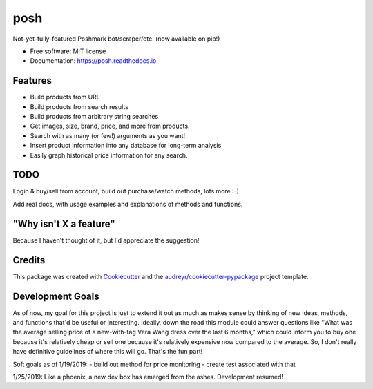 ====
posh
====


.. image:: https://img.shields.io/pypi/v/posh.svg
        :target: https://pypi.python.org/pypi/posh

.. image:: https://img.shields.io/travis/kcinnick/posh.svg
        :target: https://travis-ci.org/kcinnick/posh

.. image:: https://readthedocs.org/projects/posh/badge/?version=latest
        :target: https://posh.readthedocs.io/en/latest/?badge=latest
        :alt: Documentation Status




Not-yet-fully-featured Poshmark bot/scraper/etc. (now available on pip!)


* Free software: MIT license
* Documentation: https://posh.readthedocs.io.


Features
--------

* Build products from URL 
* Build products from search results
* Build products from arbitrary string searches
* Get images, size, brand, price, and more from products.
* Search with as many (or few!) arguments as you want!
* Insert product information into any database for long-term analysis
* Easily graph historical price information for any search.

TODO
-------
Login & buy/sell from account, build out purchase/watch methods, lots more :-)

Add real docs, with usage examples and explanations of methods and functions.

"Why isn't X a feature"
-------
Because I haven't thought of it, but I'd appreciate the suggestion!


Credits
-------

This package was created with Cookiecutter_ and the `audreyr/cookiecutter-pypackage`_ project template.

.. _Cookiecutter: https://github.com/audreyr/cookiecutter
.. _`audreyr/cookiecutter-pypackage`: https://github.com/audreyr/cookiecutter-pypackage

Development Goals
-------

As of now, my goal for this project is just to extend it out as much as makes sense by thinking of new ideas, methods, and functions that'd be useful or interesting.  Ideally, down the road this module could answer questions like "What was the average selling price of a new-with-tag Vera Wang dress over the last 6 months," which could inform you to buy one because it's relatively cheap or sell one because it's relatively expensive now compared to the average.  So, I don't really have definitive guidelines of where this will go.  That's the fun part!

Soft goals as of 1/19/2019:
- build out method for price monitoring
- create test associated with that

1/25/2019: Like a phoenix, a new dev box has emerged from the ashes. Development resumed!
